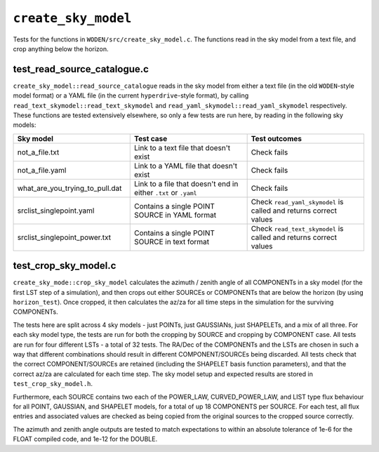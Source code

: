 ``create_sky_model``
=========================
Tests for the functions in ``WODEN/src/create_sky_model.c``. The functions
read in the sky model from a text file, and crop anything below the horizon.

test_read_source_catalogue.c
*********************************
``create_sky_model::read_source_catalogue`` reads in the sky model from either a text
file (in the old ``WODEN``-style model format) or a YAML file (in the current
``hyperdrive``-style format), by calling ``read_text_skymodel::read_text_skymodel``
and ``read_yaml_skymodel::read_yaml_skymodel`` respectively. These functions
are tested extensively elsewhere, so only a few tests are run here, by reading
in the following sky models:

.. list-table::
   :widths: 25 25 25
   :header-rows: 1

   * - Sky model
     - Test case
     - Test outcomes
   * - not_a_file.txt
     - Link to a text file that doesn't exist
     - Check fails
   * - not_a_file.yaml
     - Link to a YAML file that doesn't exist
     - Check fails
   * - what_are_you_trying_to_pull.dat
     - Link to a file that doesn't end in either ``.txt`` or ``.yaml``
     - Check fails
   * - srclist_singlepoint.yaml
     - Contains a single POINT SOURCE in YAML format
     - Check ``read_yaml_skymodel`` is called and returns correct values
   * - srclist_singlepoint_power.txt
     - Contains a single POINT SOURCE in text format
     - Check ``read_text_skymodel`` is called and returns correct values

test_crop_sky_model.c
*********************************
``create_sky_mode::crop_sky_model`` calculates the azimuth / zenith angle of
all COMPONENTs in a sky model (for the first LST step of a simulation), and then
crops out either SOURCEs or COMPONENTs that are below the horizon (by using
``horizon_test``). Once cropped, it then calculates the az/za for all time
steps in the simulation for the surviving COMPONENTs.

The tests here are split across 4 sky models - just POINTs, just GAUSSIANs,
just SHAPELETs, and a mix of all three. For each sky model type, the tests are
run for both the cropping by SOURCE and cropping by COMPONENT case. All tests
are run for four different LSTs - a total of 32 tests. The RA/Dec of the
COMPONENTs and the LSTs are chosen in such a way that different combinations
should result in different COMPONENT/SOURCEs being discarded. All tests check
that the correct COMPONENT/SOURCEs are retained (including the SHAPELET basis
function parameters), and that the correct az/za are calculated for each time
step. The sky model setup and expected results are stored in ``test_crop_sky_model.h``.

Furthermore, each SOURCE contains two each of the POWER_LAW, CURVED_POWER_LAW,
and LIST type flux behaviour for all POINT, GAUSSIAN, and SHAPELET models, for
a total of up 18 COMPONENTS per SOURCE. For each test, all flux entries and
associated values are checked as being copied from the original sources
to the cropped source correctly.

The azimuth and zenith angle outputs are tested to match expectations to within
an absolute tolerance of 1e-6 for the FLOAT compiled code, and 1e-12 for the
DOUBLE.
